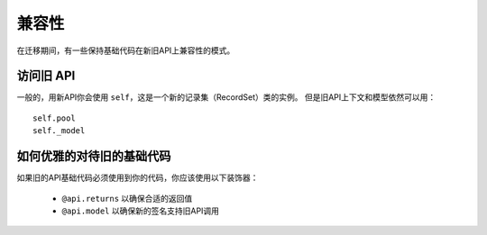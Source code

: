 兼容性
=============
在迁移期间，有一些保持基础代码在新旧API上兼容性的模式。

访问旧 API
--------------

一般的，用新API你会使用 ``self``，这是一个新的记录集（RecordSet）类的实例。
但是旧API上下文和模型依然可以用： ::

    self.pool
    self._model


如何优雅的对待旧的基础代码
-----------------------------------
如果旧的API基础代码必须使用到你的代码，你应该使用以下装饰器：

 * ``@api.returns`` 以确保合适的返回值
 * ``@api.model`` 以确保新的签名支持旧API调用
